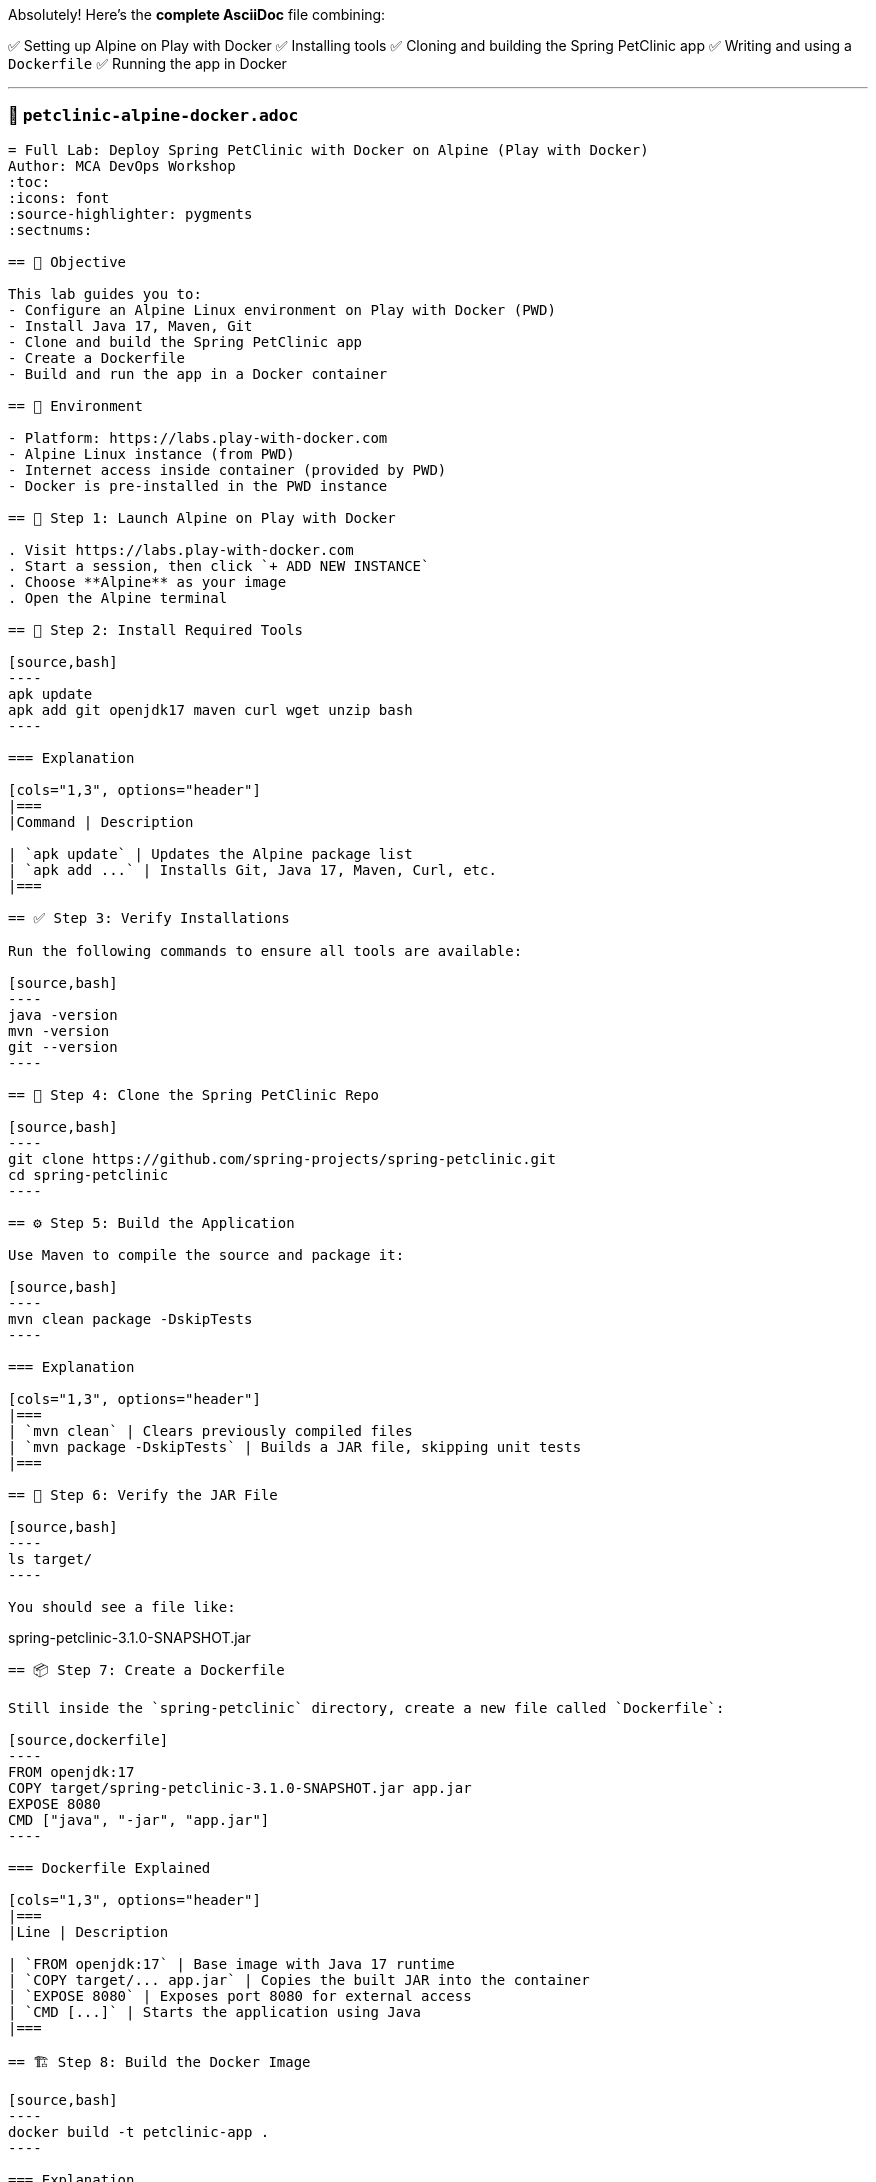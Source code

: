 Absolutely! Here’s the **complete AsciiDoc** file combining:

✅ Setting up Alpine on Play with Docker  
✅ Installing tools  
✅ Cloning and building the Spring PetClinic app  
✅ Writing and using a `Dockerfile`  
✅ Running the app in Docker  

---

### 📘 `petclinic-alpine-docker.adoc`

```asciidoc
= Full Lab: Deploy Spring PetClinic with Docker on Alpine (Play with Docker)
Author: MCA DevOps Workshop
:toc:
:icons: font
:source-highlighter: pygments
:sectnums:

== 🎯 Objective

This lab guides you to:
- Configure an Alpine Linux environment on Play with Docker (PWD)
- Install Java 17, Maven, Git
- Clone and build the Spring PetClinic app
- Create a Dockerfile
- Build and run the app in a Docker container

== 🧪 Environment

- Platform: https://labs.play-with-docker.com
- Alpine Linux instance (from PWD)
- Internet access inside container (provided by PWD)
- Docker is pre-installed in the PWD instance

== 🐧 Step 1: Launch Alpine on Play with Docker

. Visit https://labs.play-with-docker.com
. Start a session, then click `+ ADD NEW INSTANCE`
. Choose **Alpine** as your image
. Open the Alpine terminal

== 🔧 Step 2: Install Required Tools

[source,bash]
----
apk update
apk add git openjdk17 maven curl wget unzip bash
----

=== Explanation

[cols="1,3", options="header"]
|===
|Command | Description

| `apk update` | Updates the Alpine package list
| `apk add ...` | Installs Git, Java 17, Maven, Curl, etc.
|===

== ✅ Step 3: Verify Installations

Run the following commands to ensure all tools are available:

[source,bash]
----
java -version
mvn -version
git --version
----

== 🧬 Step 4: Clone the Spring PetClinic Repo

[source,bash]
----
git clone https://github.com/spring-projects/spring-petclinic.git
cd spring-petclinic
----

== ⚙️ Step 5: Build the Application

Use Maven to compile the source and package it:

[source,bash]
----
mvn clean package -DskipTests
----

=== Explanation

[cols="1,3", options="header"]
|===
| `mvn clean` | Clears previously compiled files
| `mvn package -DskipTests` | Builds a JAR file, skipping unit tests
|===

== 📂 Step 6: Verify the JAR File

[source,bash]
----
ls target/
----

You should see a file like:

```
spring-petclinic-3.1.0-SNAPSHOT.jar
```

== 📦 Step 7: Create a Dockerfile

Still inside the `spring-petclinic` directory, create a new file called `Dockerfile`:

[source,dockerfile]
----
FROM openjdk:17
COPY target/spring-petclinic-3.1.0-SNAPSHOT.jar app.jar
EXPOSE 8080
CMD ["java", "-jar", "app.jar"]
----

=== Dockerfile Explained

[cols="1,3", options="header"]
|===
|Line | Description

| `FROM openjdk:17` | Base image with Java 17 runtime
| `COPY target/... app.jar` | Copies the built JAR into the container
| `EXPOSE 8080` | Exposes port 8080 for external access
| `CMD [...]` | Starts the application using Java
|===

== 🏗️ Step 8: Build the Docker Image

[source,bash]
----
docker build -t petclinic-app .
----

=== Explanation

- `-t petclinic-app` = tag the image
- `.` = use current directory (where the Dockerfile is)

== 🚀 Step 9: Run the PetClinic Container

[source,bash]
----
docker run -d -p 8080:8080 --name petclinic petclinic-app
----

=== Explanation

[cols="1,3", options="header"]
|===
| `-d` | Detached mode (runs in background)
| `-p 8080:8080` | Maps host port 8080 to container port 8080
| `--name petclinic` | Assigns a name to the container
| `petclinic-app` | Image name to run
|===

== 🔍 Step 10: Test It

In your browser, open:

```
http://<node-public-ip>:8080
```

(Use the public IP provided by Play with Docker for your Alpine node.)

== 🧼 Cleanup (Optional)

[source,bash]
----
docker rm -f petclinic
----

== 📌 Summary

You have successfully:
- Set up Alpine with Java, Maven, Git
- Cloned and built the Spring PetClinic app
- Packaged it using a Dockerfile
- Deployed and verified the app via Docker

== 🚀 Bonus: Automate This with Ansible?

Check out the follow-up lab to automate this using Ansible to:
- Build the app on one node
- Transfer to a second node
- Deploy with Docker remotely

```

---

Let me know if you'd like the **Ansible automation version** to go along with this or need it as a downloadable `.adoc` file!

